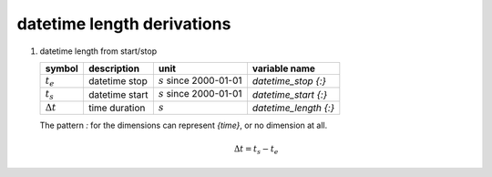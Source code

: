 datetime length derivations
===========================

#. datetime length from start/stop

   ================ ============== ========================== =====================
   symbol           description    unit                       variable name
   ================ ============== ========================== =====================
   :math:`t_{e}`    datetime stop  :math:`s` since 2000-01-01 `datetime_stop {:}`
   :math:`t_{s}`    datetime start :math:`s` since 2000-01-01 `datetime_start {:}`
   :math:`\Delta t` time duration  :math:`s`                  `datetime_length {:}`
   ================ ============== ========================== =====================

   The pattern `:` for the dimensions can represent `{time}`, or no dimension at all.

   .. math::

      \Delta t = t_{s} - t_{e}
